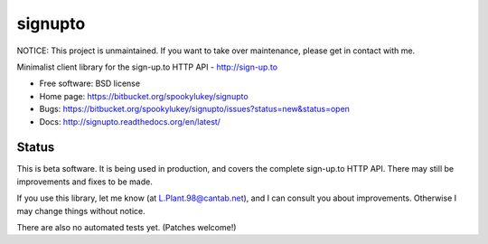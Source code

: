 ===============================
signupto
===============================

NOTICE: This project is unmaintained. If you want to take over maintenance, please get in contact with me.


Minimalist client library for the sign-up.to HTTP API - http://sign-up.to

* Free software: BSD license

* Home page: https://bitbucket.org/spookylukey/signupto
* Bugs: https://bitbucket.org/spookylukey/signupto/issues?status=new&status=open
* Docs: http://signupto.readthedocs.org/en/latest/


Status
======

This is beta software. It is being used in production, and covers the complete
sign-up.to HTTP API. There may still be improvements and fixes to be made.

If you use this library, let me know (at L.Plant.98@cantab.net), and I can
consult you about improvements. Otherwise I may change things without notice.

There are also no automated tests yet. (Patches welcome!)